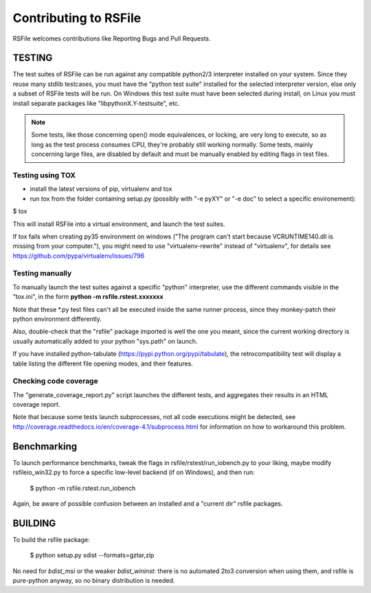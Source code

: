 Contributing to RSFile
========================

RSFile welcomes contributions like Reporting Bugs and Pull Requests.


TESTING
++++++++++


The test suites of RSFile can be run against any compatible python2/3 interpreter installed on your system.
Since they reuse many stdlib testcases, you must have the "python test suite" installed for the selected interpreter version, else only a subset of RSFile tests will be run.
On Windows this test suite must have been selected during install, on Linux you must install separate packages like "libpythonX.Y-testsuite", etc.

.. note::
    Some tests, like those concerning open() mode equivalences, or locking, are very long to execute,
    so as long as the test process consumes CPU, they're probably still working normally. Some tests, mainly
    concerning large files, are disabled by default and must be manually enabled by editing flags in test
    files.



Testing using TOX
---------------------

- install the latest versions of pip, virtualenv and tox
- run tox from the folder containing setup.py (possibly with "-e pyXY" or "-e doc" to select a specific environement):

$ tox

This will install RSFile into a virtual environment, and launch the test suites.

If tox fails when creating py35 environment on windows ("The program can't start because VCRUNTIME140.dll is missing from your computer."), you might need to use "virtualenv-rewrite" instead of "virtualenv", for details see https://github.com/pypa/virtualenv/issues/796


Testing manually
-----------------

To manually launch the test suites against a specific "python" interpreter, use the different commands visible in the "tox.ini", in the form **python -m rsfile.rstest.xxxxxxx**

Note that these *.py test files can't all be executed inside the same runner process, since they monkey-patch their python environment differently.

Also, double-check that the "rsfile" package imported is well the one you meant, since the current working directory is usually automatically added to your python "sys.path" on launch.

If you have installed python-tabulate (https://pypi.python.org/pypi/tabulate), the retrocompatibility test will display a table listing the different file opening modes, and their features.


Checking code coverage
------------------------

The "generate_coverage_report.py" script launches the different tests, and aggregates their results in an HTML coverage report.

Note that because some tests launch subprocesses, not all code executions might be detected, see
http://coverage.readthedocs.io/en/coverage-4.1/subprocess.html
for information on how to workaround this problem.


Benchmarking
+++++++++++++

To launch performance benchmarks, tweak the flags in rsfile/rstest/run_iobench.py to your liking,
maybe modify rsfileio_win32.py to force a specific low-level backend (if on Windows), and then run:

    $ python -m  rsfile.rstest.run_iobench

Again, be aware of possible confusion between an installed and a "current dir" rsfile packages.


BUILDING
++++++++++

To build the rsfile package:

    $ python setup.py sdist --formats=gztar,zip

No need for `bdist_msi` or the weaker `bdist_wininst`: there is no automated 2to3 conversion when using them, and rsfile is pure-python anyway, so no binary distribution is needed.


